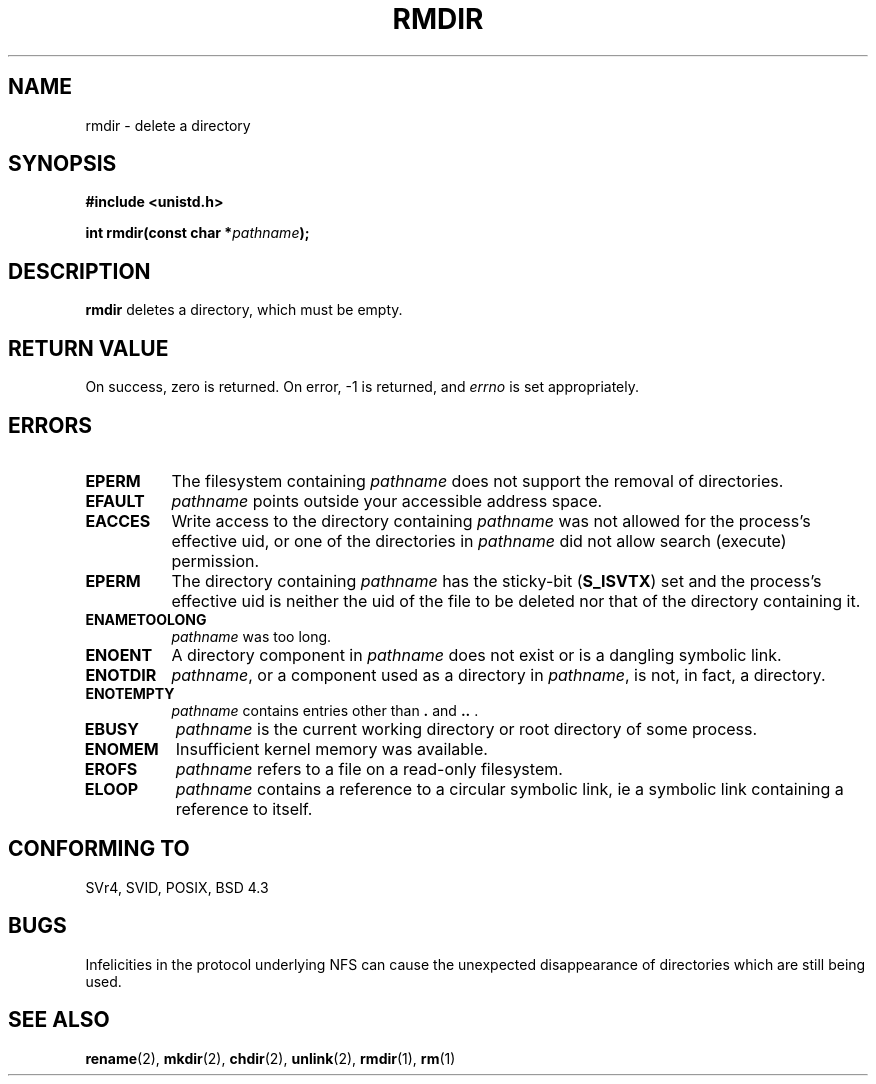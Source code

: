 .\" Hey Emacs! This file is -*- nroff -*- source.
.\"
.\" This manpage is Copyright (C) 1992 Drew Eckhardt;
.\"                               1993 Michael Haardt, Ian Jackson.
.\"
.\" Permission is granted to make and distribute verbatim copies of this
.\" manual provided the copyright notice and this permission notice are
.\" preserved on all copies.
.\"
.\" Permission is granted to copy and distribute modified versions of this
.\" manual under the conditions for verbatim copying, provided that the
.\" entire resulting derived work is distributed under the terms of a
.\" permission notice identical to this one
.\" 
.\" Since the Linux kernel and libraries are constantly changing, this
.\" manual page may be incorrect or out-of-date.  The author(s) assume no
.\" responsibility for errors or omissions, or for damages resulting from
.\" the use of the information contained herein.  The author(s) may not
.\" have taken the same level of care in the production of this manual,
.\" which is licensed free of charge, as they might when working
.\" professionally.
.\" 
.\" Formatted or processed versions of this manual, if unaccompanied by
.\" the source, must acknowledge the copyright and authors of this work.
.\"
.\" Modified Sat Jul 24 00:39:47 1993 by Rik Faith <faith@cs.unc.edu>
.\" Modified Fri Jan 31 16:49:53 1997 by Eric S. Raymond <esr@thyrsus.com>
.\"
.TH RMDIR 2 "24 July 1993" "Linux 0.99.7" "Linux Programmer's Manual"
.SH NAME
rmdir \- delete a directory
.SH SYNOPSIS
.B #include <unistd.h>
.sp
.BI "int rmdir(const char *" pathname );
.SH DESCRIPTION
.B rmdir
deletes a directory, which must be empty.
.SH "RETURN VALUE"
On success, zero is returned.  On error, \-1 is returned, and
.I errno
is set appropriately.
.SH ERRORS
.TP 0.8i
.B EPERM
The filesystem containing
.IR pathname
does not support the removal of directories.
.TP
.B EFAULT
.IR pathname " points outside your accessible address space."
.TP
.B EACCES
Write access to the directory containing
.I pathname
was not allowed for the process's effective uid, or one of the
directories in
.IR pathname
did not allow search (execute) permission.
.TP
.B EPERM
The directory containing
.I pathname
has the sticky-bit
.RB ( S_ISVTX )
set and the process's effective uid is neither the uid of the file to
be deleted nor that of the directory containing it.
.TP
.B ENAMETOOLONG
.IR pathname " was too long."
.TP
.B ENOENT
A directory component in
.I pathname
does not exist or is a dangling symbolic link.
.TP
.B ENOTDIR
.IR pathname ,
or a component used as a directory in
.IR pathname ,
is not, in fact, a directory.
.TP
.B ENOTEMPTY
.I pathname
contains entries other than
.BR . " and " .. " ."
.TP
.B EBUSY
.I pathname
is the current working directory or root directory of some process.
.TP
.B ENOMEM
Insufficient kernel memory was available.
.TP
.B EROFS
.I pathname
refers to a file on a read-only filesystem.
.TP
.B ELOOP
.I pathname
contains a reference to a circular symbolic link, ie a symbolic link
containing a reference to itself.
.SH "CONFORMING TO"
SVr4, SVID, POSIX, BSD 4.3
.SH BUGS
Infelicities in the protocol underlying NFS can cause the unexpected
disappearance of directories which are still being used.
.SH "SEE ALSO"
.BR rename "(2), " mkdir "(2), " chdir "(2), " unlink (2),
.BR rmdir "(1), " rm (1)
